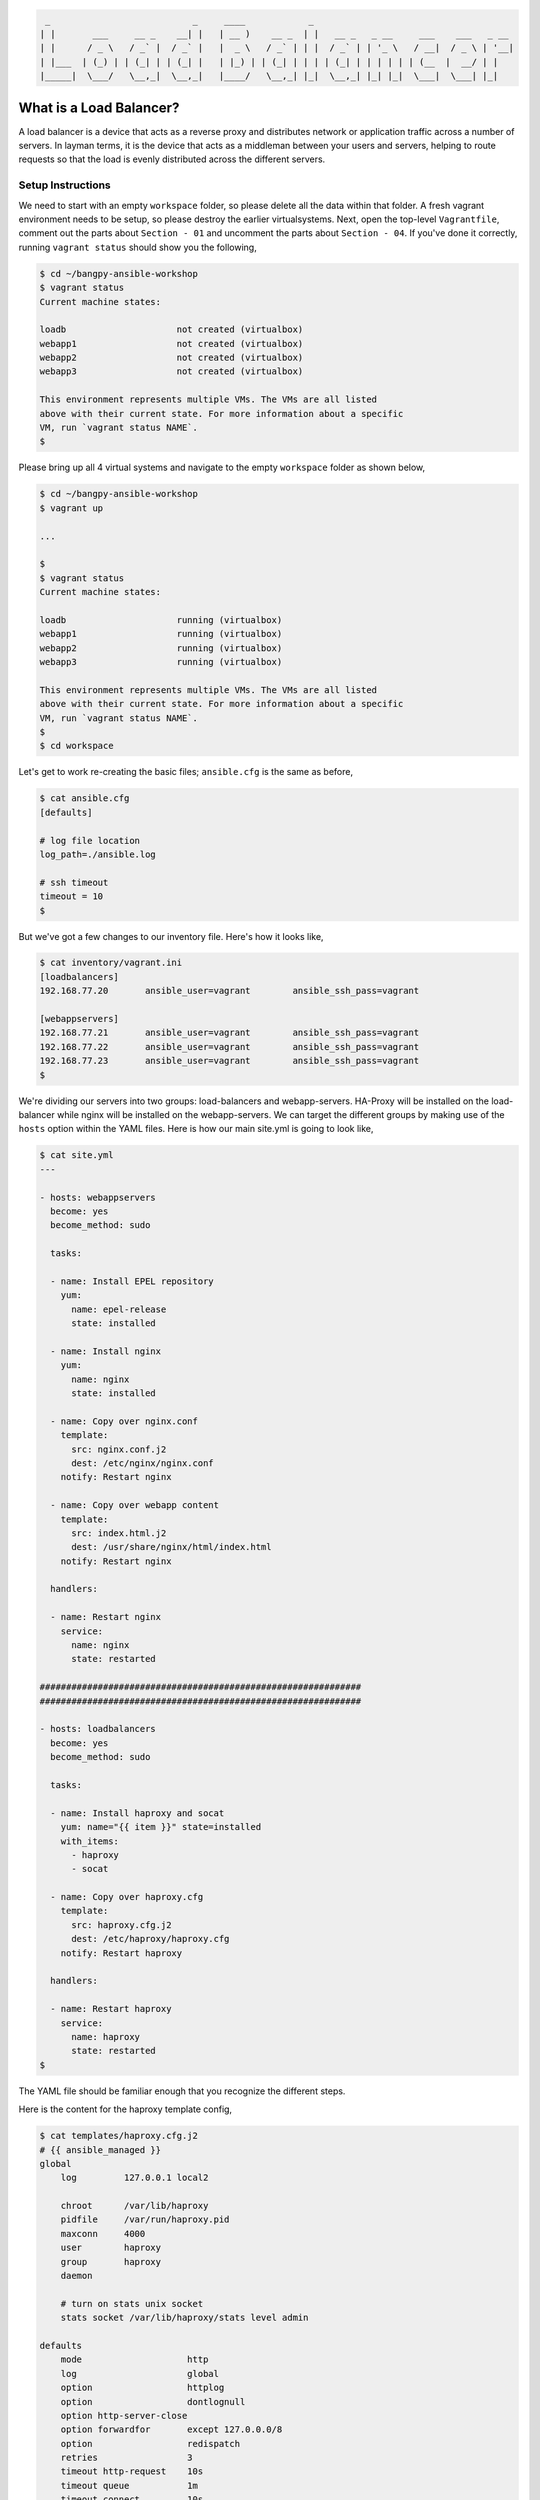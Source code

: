
.. code::

      _                           _     ____            _
     | |       ___     __ _    __| |   | __ )    __ _  | |   __ _   _ __     ___    ___   _ __
     | |      / _ \   / _` |  / _` |   |  _ \   / _` | | |  / _` | | '_ \   / __|  / _ \ | '__|
     | |___  | (_) | | (_| | | (_| |   | |_) | | (_| | | | | (_| | | | | | | (__  |  __/ | |
     |_____|  \___/   \__,_|  \__,_|   |____/   \__,_| |_|  \__,_| |_| |_|  \___|  \___| |_|


************************
What is a Load Balancer?
************************

A load balancer is a device that acts as a reverse proxy and distributes network or application traffic across a
number of servers. In layman terms, it is the device that acts as a middleman between your users and servers, helping
to route requests so that the load is evenly distributed across the different servers.


Setup Instructions
^^^^^^^^^^^^^^^^^^

We need to start with an empty ``workspace`` folder, so please delete all the data within that folder. A fresh vagrant
environment needs to be setup, so please destroy the earlier virtualsystems. Next, open the top-level ``Vagrantfile``,
comment out the parts about ``Section - 01`` and uncomment the parts about ``Section - 04``. If you've done it
correctly, running ``vagrant status`` should show you the following,

.. code:: bash

    $ cd ~/bangpy-ansible-workshop
    $ vagrant status
    Current machine states:

    loadb                     not created (virtualbox)
    webapp1                   not created (virtualbox)
    webapp2                   not created (virtualbox)
    webapp3                   not created (virtualbox)

    This environment represents multiple VMs. The VMs are all listed
    above with their current state. For more information about a specific
    VM, run `vagrant status NAME`.
    $

Please bring up all 4 virtual systems and navigate to the empty ``workspace`` folder as shown below,

.. code:: bash

    $ cd ~/bangpy-ansible-workshop
    $ vagrant up

    ...

    $
    $ vagrant status
    Current machine states:

    loadb                     running (virtualbox)
    webapp1                   running (virtualbox)
    webapp2                   running (virtualbox)
    webapp3                   running (virtualbox)

    This environment represents multiple VMs. The VMs are all listed
    above with their current state. For more information about a specific
    VM, run `vagrant status NAME`.
    $
    $ cd workspace

Let's get to work re-creating the basic files; ``ansible.cfg`` is the same as before,

.. code:: bash

    $ cat ansible.cfg
    [defaults]

    # log file location
    log_path=./ansible.log

    # ssh timeout
    timeout = 10
    $

But we've got a few changes to our inventory file. Here's how it looks like,

.. code:: bash

    $ cat inventory/vagrant.ini
    [loadbalancers]
    192.168.77.20       ansible_user=vagrant        ansible_ssh_pass=vagrant

    [webappservers]
    192.168.77.21       ansible_user=vagrant        ansible_ssh_pass=vagrant
    192.168.77.22       ansible_user=vagrant        ansible_ssh_pass=vagrant
    192.168.77.23       ansible_user=vagrant        ansible_ssh_pass=vagrant
    $

We're dividing our servers into two groups: load-balancers and webapp-servers. HA-Proxy will be installed on the
load-balancer while nginx will be installed on the webapp-servers. We can target the different groups by making use
of the ``hosts`` option within the YAML files. Here is how our main site.yml is going to look like,

.. code:: bash

    $ cat site.yml
    ---

    - hosts: webappservers
      become: yes
      become_method: sudo

      tasks:

      - name: Install EPEL repository
        yum:
          name: epel-release
          state: installed

      - name: Install nginx
        yum:
          name: nginx
          state: installed

      - name: Copy over nginx.conf
        template:
          src: nginx.conf.j2
          dest: /etc/nginx/nginx.conf
        notify: Restart nginx

      - name: Copy over webapp content
        template:
          src: index.html.j2
          dest: /usr/share/nginx/html/index.html
        notify: Restart nginx

      handlers:

      - name: Restart nginx
        service:
          name: nginx
          state: restarted

    #############################################################
    #############################################################

    - hosts: loadbalancers
      become: yes
      become_method: sudo

      tasks:

      - name: Install haproxy and socat
        yum: name="{{ item }}" state=installed
        with_items:
          - haproxy
          - socat

      - name: Copy over haproxy.cfg
        template:
          src: haproxy.cfg.j2
          dest: /etc/haproxy/haproxy.cfg
        notify: Restart haproxy

      handlers:

      - name: Restart haproxy
        service:
          name: haproxy
          state: restarted
    $

The YAML file should be familiar enough that you recognize the different steps.

Here is the content for the haproxy template config,

.. code:: bash

    $ cat templates/haproxy.cfg.j2
    # {{ ansible_managed }}
    global
        log         127.0.0.1 local2

        chroot      /var/lib/haproxy
        pidfile     /var/run/haproxy.pid
        maxconn     4000
        user        haproxy
        group       haproxy
        daemon

        # turn on stats unix socket
        stats socket /var/lib/haproxy/stats level admin

    defaults
        mode                    http
        log                     global
        option                  httplog
        option                  dontlognull
        option http-server-close
        option forwardfor       except 127.0.0.0/8
        option                  redispatch
        retries                 3
        timeout http-request    10s
        timeout queue           1m
        timeout connect         10s
        timeout client          1m
        timeout server          1m
        timeout http-keep-alive 10s
        timeout check           10s
        maxconn                 3000

        # enable status URL
        stats enable
        stats uri /haproxy?stats

    backend app
        listen loadbalancer 192.168.77.20:80
        balance     roundrobin
        {% for host in groups['webappservers'] %}
            server {{ host }} {{ hostvars[host].ansible_all_ipv4_addresses[1] }} check port 80
        {% endfor %}
    $

The important points to note about this file, is that we've enabled a round-robin balancing scheme. That means, after
a request has been serviced by webapp1, the next request will go to webapp2 ... and so on in a round robin fashion.
For demonstration purposes, we've also enabled the haproxy status URL. You can visit it at,

http://192.168.77.20/haproxy?stats

On this status page, keep a note of the Sessions > Total entries for the different webapps. Notice how the number
changes when the main URL is hit. Speaking of which, here it is,

http://192.168.77.20/

Next let's have a look at the nginx config file,

.. code:: bash

    $ cat templates/nginx.conf.j2
    # {{ ansible_managed }}

    user nginx;
    worker_processes 1;
    error_log /var/log/nginx/error.log;
    pid /run/nginx.pid;

    include /usr/share/nginx/modules/*.conf;

    events {
        worker_connections 512;
    }

    http {
        log_format  main  '$remote_addr - $remote_user [$time_local] "$request" '
                          '$status $body_bytes_sent "$http_referer" '
                          '"$http_user_agent" "$http_x_forwarded_for"';

        access_log  /var/log/nginx/access.log  main;

        sendfile            off;
        tcp_nopush          on;
        tcp_nodelay         on;
        types_hash_max_size 2048;

        include             /etc/nginx/mime.types;
        default_type        application/octet-stream;

        include /etc/nginx/conf.d/*.conf;

        # https://philio.me/backend-server-host-name-as-a-custom-header-with-nginx/
        add_header X-Backend-Server $hostname;

        # disable cache used for testing
        add_header Cache-Control private;
        add_header Last-Modified "";
        expires off;
        etag off;

        server {
            listen       80 default_server;
            listen       [::]:80 default_server;
            server_name  {{ ansible_hostname }};
            root         /usr/share/nginx/html;
            index        index.html index.htm;

            # include /etc/nginx/default.d/*.conf;

            location / {
                try_files $uri $uri/ =404;
            }

            error_page 404 /404.html;
                location = /40x.html {
            }

            error_page 500 502 503 504 /50x.html;
                location = /50x.html {
            }
        }

    }
    $

What's important to note here, is that we've disabled the browser cache - for demonstration purposes (without this,
the content shown on the client browser would not change unless a force refresh was made). We are also adding an
extra header to every response which indicates which server the request came from. After the deployment is done, you
can see the extra header using the curl command,

.. code:: bash

    $ curl -I http://192.168.77.20/
    HTTP/1.1 200 OK
    Server: nginx/1.10.1
    Date: Tue, 13 Sep 2016 17:20:48 GMT
    Content-Type: text/html
    Content-Length: 1067
    X-Backend-Server: webapp3
    Cache-Control: private
    Accept-Ranges: bytes
    $

Take note of the ``X-Backend-Server`` part of the header response. Try running the same curl command a few times to
observe how it changes.

Finally lets have a peek at the index.html template file,

.. code:: bash

    $ cat templates/index.html.j2
    <!-- {{ ansible_managed }} -->
    <html>
    <title>04 Load Balancer Demo</title>

    <!--
    http://stackoverflow.com/questions/22223270/vertically-and-horizontally-center-a-div-with-css
    http://css-tricks.com/centering-in-the-unknown/
    http://jsfiddle.net/6PaXB/
    -->

    <style>
        .block {
            text-align: center;
            margin-bottom:10px;
        }
        .block:before {
            content: '';
            display: inline-block;
            height: 100%;
            vertical-align: middle;
            margin-right: -0.25em;
        }
        .centered {
            display: inline-block;
            vertical-align: middle;
            width: 300px;
        }
    </style>

    <body>
    <div class="block" style="height: 99%;">
        <div class="centered">
            <h1>Load Balancer Demo</h1>
            <p>Served by {{ ansible_hostname }} ({{ ansible_all_ipv4_addresses[1] }}).</p>
            <p>Served by {{ ansible_hostname }} ({{ ansible_all_ipv4_addresses[0] }}).</p>
            <p>{{ ansible_managed }}</p>
        </div>
    </div>
    </body>
    </html>
    $

Not much to say about this one. Thanks to ansible template management, we're able to get the hostname and IP of the
remote host where the file gets deployed to and use that as content.

With all the files in place, you can perform the deployment by running,

.. code:: bash

    $ ansible-playbook -i inventory/vagrant.ini site.yml

Feel free to experiment around. Be amazed at how easy it is to configure a cluster of web servers behind a
load balancer. Open ``http://192.168.77.20/`` in your web-browser and hit refresh a few times. See the load balancer
in action! :)




To continue please refer the file 05-zero-downtime-deployments/README.rst

